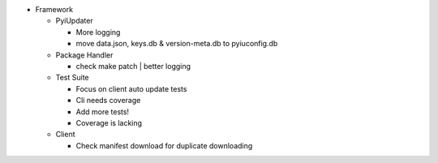 - Framework

  - PyiUpdater

    - More logging
    - move data.json, keys.db & version-meta.db to pyiuconfig.db

  - Package Handler

    - check make patch | better logging

  - Test Suite

    - Focus on client auto update tests
    - Cli needs coverage
    - Add more tests!
    - Coverage is lacking

  - Client

    - Check manifest download for duplicate downloading
